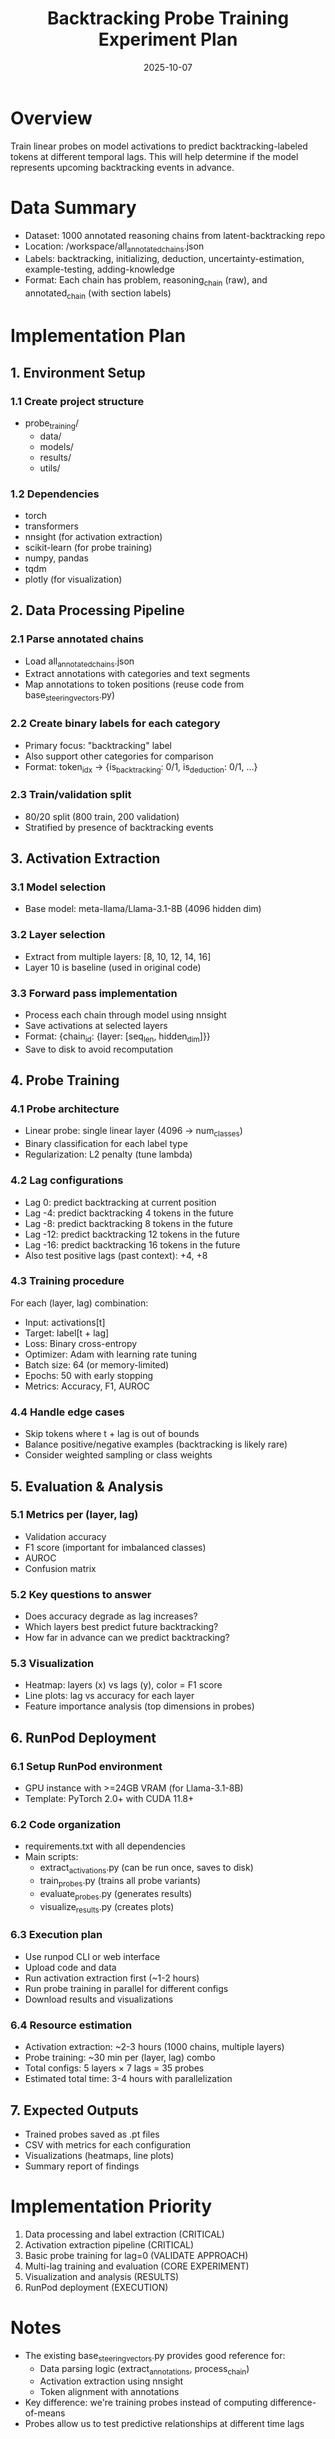#+TITLE: Backtracking Probe Training Experiment Plan
#+DATE: 2025-10-07

* Overview
Train linear probes on model activations to predict backtracking-labeled tokens at different temporal lags. This will help determine if the model represents upcoming backtracking events in advance.

* Data Summary
- Dataset: 1000 annotated reasoning chains from latent-backtracking repo
- Location: /workspace/all_annotated_chains.json
- Labels: backtracking, initializing, deduction, uncertainty-estimation, example-testing, adding-knowledge
- Format: Each chain has problem, reasoning_chain (raw), and annotated_chain (with section labels)

* Implementation Plan

** 1. Environment Setup
*** 1.1 Create project structure
- probe_training/
  - data/
  - models/
  - results/
  - utils/

*** 1.2 Dependencies
- torch
- transformers
- nnsight (for activation extraction)
- scikit-learn (for probe training)
- numpy, pandas
- tqdm
- plotly (for visualization)

** 2. Data Processing Pipeline
*** 2.1 Parse annotated chains
- Load all_annotated_chains.json
- Extract annotations with categories and text segments
- Map annotations to token positions (reuse code from base_steering_vectors.py)

*** 2.2 Create binary labels for each category
- Primary focus: "backtracking" label
- Also support other categories for comparison
- Format: token_idx -> {is_backtracking: 0/1, is_deduction: 0/1, ...}

*** 2.3 Train/validation split
- 80/20 split (800 train, 200 validation)
- Stratified by presence of backtracking events

** 3. Activation Extraction
*** 3.1 Model selection
- Base model: meta-llama/Llama-3.1-8B (4096 hidden dim)

*** 3.2 Layer selection
- Extract from multiple layers: [8, 10, 12, 14, 16]
- Layer 10 is baseline (used in original code)

*** 3.3 Forward pass implementation
- Process each chain through model using nnsight
- Save activations at selected layers
- Format: {chain_id: {layer: [seq_len, hidden_dim]}}
- Save to disk to avoid recomputation

** 4. Probe Training
*** 4.1 Probe architecture
- Linear probe: single linear layer (4096 -> num_classes)
- Binary classification for each label type
- Regularization: L2 penalty (tune lambda)

*** 4.2 Lag configurations
- Lag 0: predict backtracking at current position
- Lag -4: predict backtracking 4 tokens in the future
- Lag -8: predict backtracking 8 tokens in the future
- Lag -12: predict backtracking 12 tokens in the future
- Lag -16: predict backtracking 16 tokens in the future
- Also test positive lags (past context): +4, +8

*** 4.3 Training procedure
For each (layer, lag) combination:
- Input: activations[t]
- Target: label[t + lag]
- Loss: Binary cross-entropy
- Optimizer: Adam with learning rate tuning
- Batch size: 64 (or memory-limited)
- Epochs: 50 with early stopping
- Metrics: Accuracy, F1, AUROC

*** 4.4 Handle edge cases
- Skip tokens where t + lag is out of bounds
- Balance positive/negative examples (backtracking is likely rare)
- Consider weighted sampling or class weights

** 5. Evaluation & Analysis
*** 5.1 Metrics per (layer, lag)
- Validation accuracy
- F1 score (important for imbalanced classes)
- AUROC
- Confusion matrix

*** 5.2 Key questions to answer
- Does accuracy degrade as lag increases?
- Which layers best predict future backtracking?
- How far in advance can we predict backtracking?

*** 5.3 Visualization
- Heatmap: layers (x) vs lags (y), color = F1 score
- Line plots: lag vs accuracy for each layer
- Feature importance analysis (top dimensions in probes)

** 6. RunPod Deployment
*** 6.1 Setup RunPod environment
- GPU instance with >=24GB VRAM (for Llama-3.1-8B)
- Template: PyTorch 2.0+ with CUDA 11.8+

*** 6.2 Code organization
- requirements.txt with all dependencies
- Main scripts:
  - extract_activations.py (can be run once, saves to disk)
  - train_probes.py (trains all probe variants)
  - evaluate_probes.py (generates results)
  - visualize_results.py (creates plots)

*** 6.3 Execution plan
- Use runpod CLI or web interface
- Upload code and data
- Run activation extraction first (~1-2 hours)
- Run probe training in parallel for different configs
- Download results and visualizations

*** 6.4 Resource estimation
- Activation extraction: ~2-3 hours (1000 chains, multiple layers)
- Probe training: ~30 min per (layer, lag) combo
- Total configs: 5 layers × 7 lags = 35 probes
- Estimated total time: 3-4 hours with parallelization

** 7. Expected Outputs
- Trained probes saved as .pt files
- CSV with metrics for each configuration
- Visualizations (heatmaps, line plots)
- Summary report of findings

* Implementation Priority
1. Data processing and label extraction (CRITICAL)
2. Activation extraction pipeline (CRITICAL)
3. Basic probe training for lag=0 (VALIDATE APPROACH)
4. Multi-lag training and evaluation (CORE EXPERIMENT)
5. Visualization and analysis (RESULTS)
6. RunPod deployment (EXECUTION)

* Notes
- The existing base_steering_vectors.py provides good reference for:
  - Data parsing logic (extract_annotations, process_chain)
  - Activation extraction using nnsight
  - Token alignment with annotations
- Key difference: we're training probes instead of computing difference-of-means
- Probes allow us to test predictive relationships at different time lags
